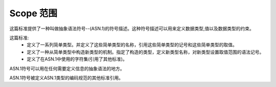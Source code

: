 Scope 范围
==========
这篇标准提供了一种叫做抽象语法符号--(ASN.1)的符号描述。这种符号描述可以用来定义数据类型,值以及数据类型的约束。

这篇标准:
 * 定义了一系列简单类型。并定义了这些简单类型的名称，引用这些简单类型的记号和这些简单类型的取值。
 * 定义了一种从简单类型中构造新类型的机制。指定了构造的类型，定义新类型名称，对新类型设置取值范围的语法记号。
 * 定义了在ASN.1中使用的字符集(引用了其他标准)。

ASN.1符号可以用在任何需要定义信息的抽象语法的地方。

ASN.1符号被定义ASN.1类型的编码规范的其他标准引用。